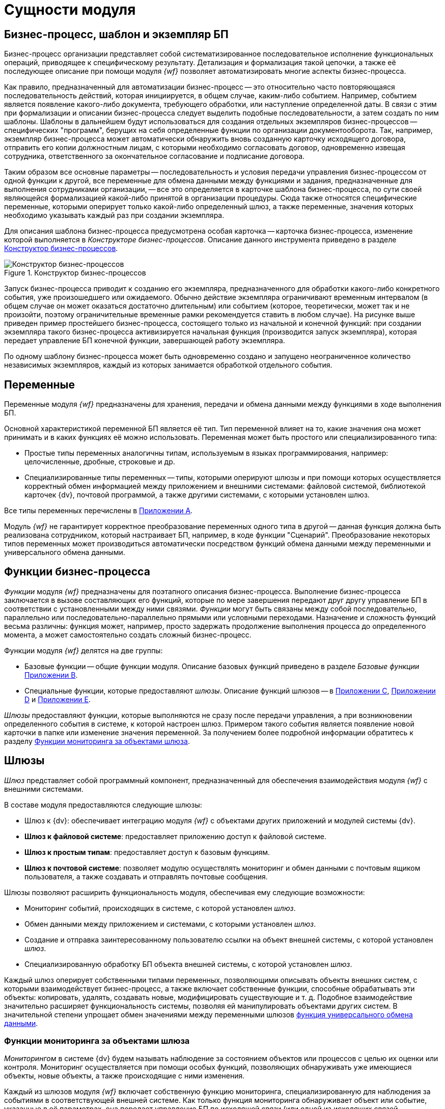 = Сущности модуля

[#bp]
== Бизнес-процесс, шаблон и экземпляр БП

Бизнес-процесс организации представляет собой систематизированное последовательное исполнение функциональных операций, приводящее к специфическому результату. Детализация и формализация такой цепочки, а также её последующее описание при помощи модуля _{wf}_ позволяет автоматизировать многие аспекты бизнес-процесса.

Как правило, предназначенный для автоматизации бизнес-процесс -- это относительно часто повторяющаяся последовательность действий, которая инициируется, в общем случае, каким-либо событием. Например, событием является появление какого-либо документа, требующего обработки, или наступление определенной даты. В связи с этим при формализации и описании бизнес-процесса следует выделить подобные последовательности, а затем создать по ним шаблоны. Шаблоны в дальнейшем будут использоваться для создания отдельных экземпляров бизнес-процессов -- специфических "программ", берущих на себя определенные функции по организации документооборота. Так, например, экземпляр бизнес-процесса может автоматически обнаружить вновь созданную карточку исходящего договора, отправить его копии должностным лицам, с которыми необходимо согласовать договор, одновременно извещая сотрудника, ответственного за окончательное согласование и подписание договора.

Таким образом все основные параметры -- последовательность и условия передачи управления бизнес-процессом от одной функции к другой, все переменные для обмена данными между функциями и задания, предназначенные для выполнения сотрудниками организации, -- все это определяется в карточке шаблона бизнес-процесса, по сути своей являющейся формализацией какой-либо принятой в организации процедуры. Сюда также относятся специфические переменные, которыми оперирует только какой-либо определенный шлюз, а также переменные, значения которых необходимо указывать каждый раз при создании экземпляра.

Для описания шаблона бизнес-процесса предусмотрена особая карточка -- карточка бизнес-процесса, изменение которой выполняется в _Конструкторе бизнес-процессов_. Описание данного инструмента приведено в разделе xref:user:bp-designer.adoc[Конструктор бизнес-процессов].

.Конструктор бизнес-процессов
image::user:bp-designer-regular.png[Конструктор бизнес-процессов]

Запуск бизнес-процесса приводит к созданию его экземпляра, предназначенного для обработки какого-либо конкретного события, уже произошедшего или ожидаемого. Обычно действие экземпляра ограничивают временным интервалом (в общем случае он может оказаться достаточно длительным) или событием (которое, теоретически, может так и не произойти, поэтому ограничительные временные рамки рекомендуется ставить в любом случае). На рисунке выше приведен пример простейшего бизнес-процесса, состоящего только из начальной и конечной функций: при создании экземпляра такого бизнес-процесса активизируется начальная функция (производится запуск экземпляра), которая передает управление БП конечной функции, завершающей работу экземпляра.

По одному шаблону бизнес-процесса может быть одновременно создано и запущено неограниченное количество независимых экземпляров, каждый из которых занимается обработкой отдельного события.

[#vars]
== Переменные

Переменные модуля _{wf}_ предназначены для хранения, передачи и обмена данными между функциями в ходе выполнения БП.

Основной характеристикой переменной БП является её тип. Тип переменной влияет на то, какие значения она может принимать и в каких функциях её можно использовать. Переменная может быть простого или специализированного типа:

* Простые типы переменных аналогичны типам, используемым в языках программирования, например: целочисленные, дробные, строковые и др.
* Специализированные типы переменных -- типы, которыми оперируют шлюзы и при помощи которых осуществляется корректный обмен информацией между приложением и внешними системами: файловой системой, библиотекой карточек {dv}, почтовой программой, а также другими системами, с которыми установлен шлюз.

Все типы переменных перечислены в xref:user:variable-types.adoc[Приложении A].

Модуль _{wf}_ не гарантирует корректное преобразование переменных одного типа в другой -- данная функция должна быть реализована сотрудником, который настраивает БП, например, в коде функции "Сценарий". Преобразование некоторых типов переменных может производиться автоматически посредством функций обмена данными между переменными и универсального обмена данными.

[#functions]
== Функции бизнес-процесса

_Функции_ модуля _{wf}_ предназначены для поэтапного описания бизнес-процесса. Выполнение бизнес-процесса заключается в вызове составляющих его функций, которые по мере завершения передают друг другу управление БП в соответствии с установленными между ними связями. _Функции_ могут быть связаны между собой последовательно, параллельно или последовательно-параллельно прямыми или условными переходами. Назначение и сложность функций весьма различны: функция может, например, просто задержать продолжение выполнения процесса до определенного момента, а может самостоятельно создать сложный бизнес-процесс.

.Функции модуля _{wf}_ делятся на две группы:
* Базовые функции -- общие функции модуля. Описание базовых функций приведено в разделе _Базовые функции_ xref:user:functions/initial.adoc[Приложении B].
* Специальные функции, которые предоставляют _шлюзы_. Описание функций шлюзов -- в xref:user:functions/dv-gate/functions.adoc[Приложении C], xref:user:functions/fs-gate/filesystem-gate.adoc[Приложении D] и xref:user:functions/mail-gate/mailgate.adoc[Приложении E].

_Шлюзы_ предоставляют функции, которые выполняются не сразу после передачи управления, а при возникновении определенного события в системе, к которой настроен шлюз. Примером такого события является появление новой карточки в папке или изменение значения переменной. За получением более подробной информации обратитесь к разделу <<monitoring,Функции мониторинга за объектами шлюза>>.

[#gates]
== Шлюзы

_Шлюз_ представляет собой программный компонент, предназначенный для обеспечения взаимодействия модуля _{wf}_ с внешними системами.

.В составе модуля предоставляются следующие шлюзы:
* Шлюз к {dv}: обеспечивает интеграцию модуля _{wf}_ с объектами других приложений и модулей системы {dv}.
* *Шлюз к файловой системе*: предоставляет приложению доступ к файловой системе.
* *Шлюз к простым типам*: предоставляет доступ к базовым функциям.
* *Шлюз к почтовой системе*: позволяет модулю осуществлять мониторинг и обмен данными с почтовым ящиком пользователя, а также создавать и отправлять почтовые сообщения.

.Шлюзы позволяют расширить функциональность модуля, обеспечивая ему следующие возможности:
* Мониторинг событий, происходящих в системе, с которой установлен _шлюз_.
* Обмен данными между приложением и системами, с которыми установлен _шлюз_.
* Создание и отправка заинтересованному пользователю ссылки на объект внешней системы, с которой установлен _шлюз_.
* Специализированную обработку БП объекта внешней системы, с которой установлен _шлюз_.

Каждый шлюз оперирует собственными типами переменных, позволяющими описывать объекты внешних систем, с которыми взаимодействует бизнес-процесс, а также включает собственные функции, способные обрабатывать эти объекты: копировать, удалять, создавать новые, модифицировать существующие и т. д. Подобное взаимодействие значительно расширяет функциональность системы, позволяя ей манипулировать объектами других систем. В значительной степени упрощает обмен значениями между переменными шлюзов xref:user:functions/basic/universal-data-exchange.adoc[функция универсального обмена данными].

[#monitoring]
=== Функции мониторинга за объектами шлюза

_Мониторингом_ в системе {dv} будем называть наблюдение за состоянием объектов или процессов с целью их оценки или контроля. Мониторинг осуществляется при помощи особых функций, позволяющих обнаруживать уже имеющиеся объекты, новые объекты, а также происходящие с ними изменения.

Каждый из шлюзов модуля _{wf}_ включает собственную функцию мониторинга, специализированную для наблюдения за событиями в соответствующей внешней системе. Как только функция мониторинга обнаруживает объект или событие, указанные в её параметрах, она передает управление БП по исходящей связи (или одной из исходящих связей, удовлетворяющих условию). Следует отметить, что все функции мониторинга остаются активными вплоть до обнаружения нужного события. Чтобы избежать "повисания" функции (в случае, если событие так и не произойдет), можно либо указать связь, которую следует активизировать в случае неудачи мониторинга, либо ограничить срок её действия, задавая параллельно с ней функцию расписания с однократным срабатыванием через какое-либо время (или в какой-либо определенный момент), что приведет -- в зависимости от назначения бизнес-процесса -- либо к его завершению, либо к передаче управления далее по исходящим связям.

Кроме того, возможно включение функций мониторинга в цикл для ожидания повторного события, соответствующего параметрам функции. При этом функция мониторинга может быть ограниченной по времени или одновременно передавать управление на следующий цикл слежения и на другую ветку продолжения бизнес-процесса для обработки обнаруженного события.

В качестве переменной функциям мониторинга может указываться переменная-коллекция с типом элементов, соответствующих шлюзу, к которому относится функция. В данном случае все обнаруженные элементы будут собраны в одной переменной, которую впоследствии можно обработать нужным образом.

[#initiating]
== Инициирующий документ

Инициирующим называется документ, из карточки которого создается экземпляр какого-либо БП. Тип инициирующего документа, указываемого в настройках БП, -- тип документа, из которого могут создаваться экземпляры БП. Например, если в свойствах шаблона БП в качестве инициирующего документа указан внутренний документ, то данный шаблон может использоваться для создания экземпляра БП непосредственно из карточки внутреннего документа.
